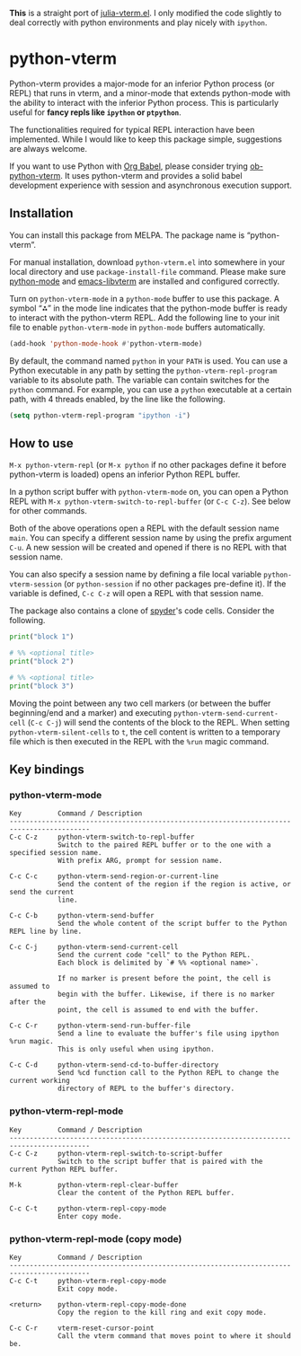 # -*- eval: (visual-line-mode 1) -*-
#+STARTUP: showall

*This* is a straight port of [[https://github.com/shg/julia-vterm.el][julia-vterm.el]]. I only modified the code slightly to deal correctly with python environments
and play nicely with =ipython=.

* python-vterm

Python-vterm provides a major-mode for an inferior Python process (or REPL) that runs in vterm, and a minor-mode that extends python-mode with the ability to interact with the inferior Python process. This is particularly useful for *fancy repls like =ipython= or =ptpython=*.

The functionalities required for typical REPL interaction have been implemented. While I would like to keep this package simple, suggestions are always welcome.

If you want to use Python with [[https://orgmode.org/worg/org-contrib/babel/][Org Babel]], please consider trying [[https://github.com/shg/ob-python-vterm.el][ob-python-vterm]]. It uses python-vterm and provides a solid babel development experience with session and asynchronous execution support.

** Installation

You can install this package from MELPA. The package name is “python-vterm”.

For manual installation, download =python-vterm.el= into somewhere in your local directory and use =package-install-file= command. Please make sure [[https://github.com/PythonEditorSupport/python-emacs][python-mode]] and [[https://github.com/akermu/emacs-libvterm][emacs-libvterm]] are installed and configured correctly.

Turn on =python-vterm-mode= in a =python-mode= buffer to use this package. A symbol “⁂” in the mode line indicates that the python-mode buffer is ready to interact with the python-vterm REPL. Add the following line to your init file to enable =python-vterm-mode= in =python-mode= buffers automatically.

#+BEGIN_SRC emacs-lisp
(add-hook 'python-mode-hook #'python-vterm-mode)
#+END_SRC

By default, the command named =python= in your =PATH= is used. You can use a Python executable in any path by setting the =python-vterm-repl-program= variable to its absolute path. The variable can contain switches for the =python= command. For example, you can use a =python= executable at a certain path, with 4 threads enabled, by the line like the following.

#+BEGIN_SRC emacs-lisp
(setq python-vterm-repl-program "ipython -i")
#+END_SRC

** How to use

=M-x python-vterm-repl= (or =M-x python= if no other packages define it before python-vterm is loaded) opens an inferior Python REPL buffer.

In a python script buffer with =python-vterm-mode= on, you can open a Python REPL with =M-x python-vterm-switch-to-repl-buffer= (or =C-c C-z=). See below for other commands.

Both of the above operations open a REPL with the default session name =main=. You can specify a different session name by using the prefix argument =C-u=. A new session will be created and opened if there is no REPL with that session name.

You can also specify a session name by defining a file local variable =python-vterm-session= (or =python-session= if no other packages pre-define it). If the variable is defined, =C-c C-z= will open a REPL with that session name.

The package also contains a clone of [[https://docs.spyder-ide.org/3/editor.html#defining-code-cells][spyder]]'s code cells. Consider the following.
#+begin_src python
  print("block 1")

  # %% <optional title>
  print("block 2")

  # %% <optional title>
  print("block 3")
#+end_src
Moving the point between any two cell markers (or between the buffer
beginning/end and a marker) and executing
~python-vterm-send-current-cell~ (=C-c C-j=) will send the contents of the
block to the REPL. When setting ~python-vterm-silent-cells~ to ~t~, the
cell content is written to a temporary file which is then executed in
the REPL with the ~%run~ magic command.

** Key bindings

*** python-vterm-mode

#+begin_example
Key         Command / Description
------------------------------------------------------------------------------------------
C-c C-z     python-vterm-switch-to-repl-buffer
            Switch to the paired REPL buffer or to the one with a specified session name.
            With prefix ARG, prompt for session name.

C-c C-c     python-vterm-send-region-or-current-line
            Send the content of the region if the region is active, or send the current
            line.

C-c C-b     python-vterm-send-buffer
            Send the whole content of the script buffer to the Python REPL line by line.

C-c C-j     python-vterm-send-current-cell
            Send the current code "cell" to the Python REPL.
            Each block is delimited by `# %% <optional name>`.

            If no marker is present before the point, the cell is assumed to
            begin with the buffer. Likewise, if there is no marker after the
            point, the cell is assumed to end with the buffer.

C-c C-r     python-vterm-send-run-buffer-file
            Send a line to evaluate the buffer's file using ipython %run magic.
            This is only useful when using ipython.

C-c C-d     python-vterm-send-cd-to-buffer-directory
            Send %cd function call to the Python REPL to change the current working
            directory of REPL to the buffer's directory.
#+end_example

*** python-vterm-repl-mode

#+begin_example
Key         Command / Description
------------------------------------------------------------------------------------------
C-c C-z     python-vterm-repl-switch-to-script-buffer
            Switch to the script buffer that is paired with the current Python REPL buffer.

M-k         python-vterm-repl-clear-buffer
            Clear the content of the Python REPL buffer.

C-c C-t     python-vterm-repl-copy-mode
            Enter copy mode.
#+end_example

*** python-vterm-repl-mode (copy mode)

#+begin_example
Key         Command / Description
------------------------------------------------------------------------------------------
C-c C-t     python-vterm-repl-copy-mode
            Exit copy mode.

<return>    python-vterm-repl-copy-mode-done
            Copy the region to the kill ring and exit copy mode.

C-c C-r     vterm-reset-cursor-point
            Call the vterm command that moves point to where it should be.
#+end_example
